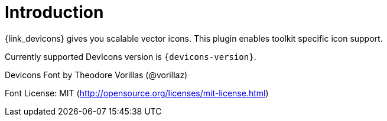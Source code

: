 
[[_introduction]]
= Introduction

{link_devicons} gives you scalable vector icons.
This plugin enables toolkit specific icon support.

Currently supported DevIcons version is `{devicons-version}`.

Devicons Font by Theodore Vorillas (@vorillaz)

Font License: MIT (http://opensource.org/licenses/mit-license.html) +
